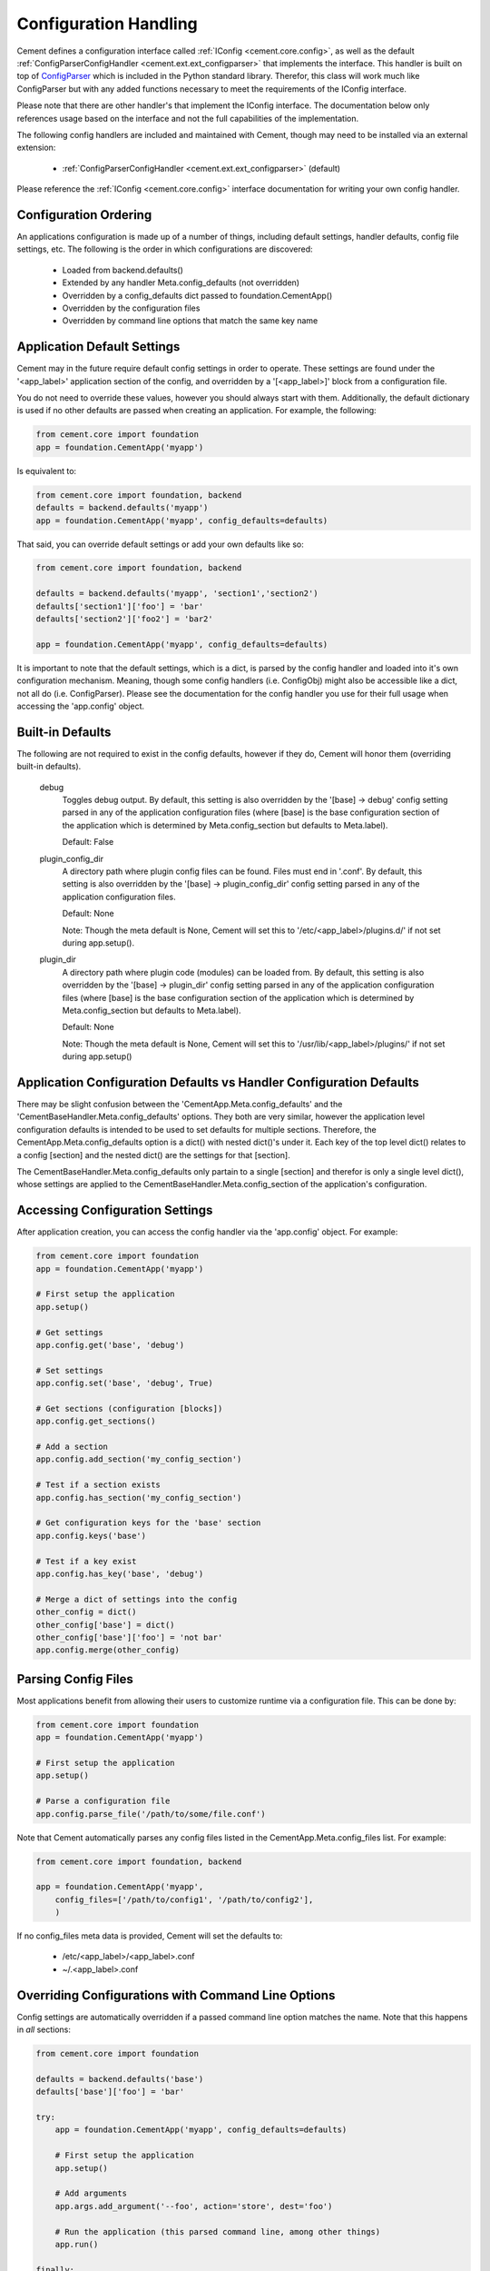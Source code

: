 Configuration Handling
======================

Cement defines a configuration interface called :ref:`IConfig <cement.core.config>`, 
as well as the default :ref:`ConfigParserConfigHandler <cement.ext.ext_configparser>` 
that implements the interface.  This handler is built on top of 
`ConfigParser <http://docs.python.org/library/configparser.html>`_ 
which is included in the Python standard library.  Therefor, this class will
work much like ConfigParser but with any added functions necessary to
meet the requirements of the IConfig interface.

Please note that there are other handler's that implement the IConfig 
interface.  The documentation below only references usage based on the 
interface and not the full capabilities of the implementation.

The following config handlers are included and maintained with Cement, though
may need to be installed via an external extension:

    * :ref:`ConfigParserConfigHandler <cement.ext.ext_configparser>` (default)
    
    
Please reference the :ref:`IConfig <cement.core.config>` interface 
documentation for writing your own config handler.
    
Configuration Ordering
----------------------

An applications configuration is made up of a number of things, including
default settings, handler defaults, config file settings, etc.  The following
is the order in which configurations are discovered:

    * Loaded from backend.defaults()
    * Extended by any handler Meta.config_defaults (not overridden)
    * Overridden by a config_defaults dict passed to foundation.CementApp()
    * Overridden by the configuration files
    * Overridden by command line options that match the same key name


Application Default Settings
----------------------------

Cement may in the future require default config settings in order to operate.  
These settings are found under the '<app_label>' application section of the 
config, and overridden by a '[<app_label>]' block from a configuration file.

You do not need to override these values, however you should always start
with them.  Additionally, the default dictionary is used if no other defaults 
are passed when creating an application.  For example, the following:

.. code-block:: python

    from cement.core import foundation
    app = foundation.CementApp('myapp')

Is equivalent to:

.. code-block:: python

    from cement.core import foundation, backend
    defaults = backend.defaults('myapp')
    app = foundation.CementApp('myapp', config_defaults=defaults)
    

That said, you can override default settings or add your own defaults like
so:

.. code-block:: python

    from cement.core import foundation, backend
    
    defaults = backend.defaults('myapp', 'section1','section2')
    defaults['section1']['foo'] = 'bar'
    defaults['section2']['foo2'] = 'bar2'
    
    app = foundation.CementApp('myapp', config_defaults=defaults)

It is important to note that the default settings, which is a dict, is parsed
by the config handler and loaded into it's own configuration mechanism.  
Meaning, though some config handlers (i.e. ConfigObj) might also be accessible
like a dict, not all do (i.e. ConfigParser).  Please see the documentation
for the config handler you use for their full usage when accessing the 
'app.config' object.   

Built-in Defaults
-----------------

The following are not required to exist in the config defaults, however if 
they do, Cement will honor them (overriding built-in defaults).

    debug
        Toggles debug output.  By default, this setting is also overridden
        by the '[base] -> debug' config setting parsed in any
        of the application configuration files (where [base] is the 
        base configuration section of the application which is determined
        by Meta.config_section but defaults to Meta.label).
        
        Default: False
    
    plugin_config_dir
        A directory path where plugin config files can be found.  Files
        must end in '.conf'.  By default, this setting is also overridden
        by the '[base] -> plugin_config_dir' config setting parsed in any
        of the application configuration files.
        
        Default: None
        
        Note: Though the meta default is None, Cement will set this to
        '/etc/<app_label>/plugins.d/' if not set during app.setup().
    
    plugin_dir
        A directory path where plugin code (modules) can be loaded from.
        By default, this setting is also overridden by the 
        '[base] -> plugin_dir' config setting parsed in any of the 
        application configuration files (where [base] is the 
        base configuration section of the application which is determined
        by Meta.config_section but defaults to Meta.label).
        
        Default: None
        
        Note: Though the meta default is None, Cement will set this to
        '/usr/lib/<app_label>/plugins/' if not set during app.setup()
    
Application Configuration Defaults vs Handler Configuration Defaults
--------------------------------------------------------------------

There may be slight confusion between the 'CementApp.Meta.config_defaults'
and the 'CementBaseHandler.Meta.config_defaults' options.  They both are very 
similar, however the application level configuration defaults is intended to
be used to set defaults for multiple sections.  Therefore, the 
CementApp.Meta.config_defaults option is a dict() with nested dict()'s 
under it.  Each key of the top level dict() relates to a config [section]
and the nested dict() are the settings for that [section].

The CementBaseHandler.Meta.config_defaults only partain to a single [section] and
therefor is only a single level dict(), whose settings are applied to the
CementBaseHandler.Meta.config_section of the application's configuration.

Accessing Configuration Settings
--------------------------------

After application creation, you can access the config handler via the 
'app.config' object.  For example:

.. code-block:: python

    from cement.core import foundation
    app = foundation.CementApp('myapp')
    
    # First setup the application
    app.setup()
    
    # Get settings
    app.config.get('base', 'debug')
    
    # Set settings
    app.config.set('base', 'debug', True)
    
    # Get sections (configuration [blocks])
    app.config.get_sections()
    
    # Add a section
    app.config.add_section('my_config_section')
    
    # Test if a section exists
    app.config.has_section('my_config_section')
    
    # Get configuration keys for the 'base' section
    app.config.keys('base')
    
    # Test if a key exist
    app.config.has_key('base', 'debug')

    # Merge a dict of settings into the config
    other_config = dict()
    other_config['base'] = dict()
    other_config['base']['foo'] = 'not bar'
    app.config.merge(other_config)
    
    
Parsing Config Files
--------------------

Most applications benefit from allowing their users to customize runtime via
a configuration file.  This can be done by:

.. code-block:: python

    from cement.core import foundation
    app = foundation.CementApp('myapp')
    
    # First setup the application
    app.setup()
    
    # Parse a configuration file
    app.config.parse_file('/path/to/some/file.conf')
    
Note that Cement automatically parses any config files listed in the 
CementApp.Meta.config_files list.  For example:

.. code-block:: python

    from cement.core import foundation, backend
    
    app = foundation.CementApp('myapp', 
        config_files=['/path/to/config1', '/path/to/config2'],
        )

If no config_files meta data is provided, Cement will set the defaults to:

    * /etc/<app_label>/<app_label>.conf
    * ~/.<app_label>.conf
    
    
Overriding Configurations with Command Line Options
---------------------------------------------------

Config settings are automatically overridden if a passed command line option
matches the name.  Note that this happens in *all* sections:

.. code-block:: python

    from cement.core import foundation
    
    defaults = backend.defaults('base')
    defaults['base']['foo'] = 'bar'
    
    try:
        app = foundation.CementApp('myapp', config_defaults=defaults)
    
        # First setup the application
        app.setup()
    
        # Add arguments
        app.args.add_argument('--foo', action='store', dest='foo')
    
        # Run the application (this parsed command line, among other things)
        app.run()

    finally:
        # close the application
        app.close()
    
At the command line, running the application and passing the '--foo=some_value'
option will override the 'foo' setting under the 'base' (or any other) section.

Configuration Options Versus Meta Options
-----------------------------------------

As you will see extensively throughout the Cement code is the use of Meta 
options.  There can be some confusion between the use of Meta options, and
application configuration options.  The following explains the two:

*Configuration Options*

Configuration options are application specific.  There are config defaults
defined by the application developer, but those defaults can either be 
overridden by command line options of the same name, or config file settings.
Cement does not rely on the application configuration, though it can honor 
configuration settings.  For example, CementApp() honors the 'debug' config
option which is documented, but it doesn't rely on it existing either.

The key things to note about configuration options are:

    * They give the end user flexibility in how the application operates.
    * Anything that you want users to be able to customize via a config file.
      For example, the path to a log file or the location of a database 
      server. These are things that you do not want 'hard-coded' into your 
      app, but rather might want sane defaults for.
    
*Meta Options*
 
Meta options are used on the backend by developers to alter how classes 
operate.  For example, the CementApp class has a meta option of 'log_handler'.
The default log handler is LoggingLogHandler, but because this is built on
an interface definition, Cement can use any other log handler the same way
without issue as long as that log handler abides by the interface definition.
Meta options make this change seamless and allows the handler to alter 
functionality, rather than having to change code in the top level class 
itself.

The key thing to note about Meta options are:

    * They give the developer flexibility in how the code operates.
    * End users should not have access to modify Meta options via a config 
      file or similar 'dynamic' configuration.
    * Meta options are used to alter how classes work, however are considered
      'hard-coded' settings.  If the developer chooses to alter a Meta option,
      it is for the life of that release.  
    * Meta options should have a sane default, and be clearly documented.
